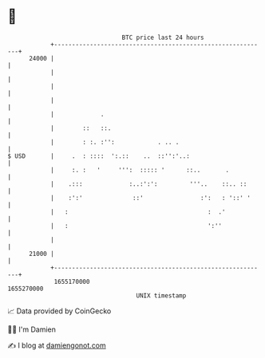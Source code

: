 * 👋

#+begin_example
                                   BTC price last 24 hours                    
               +------------------------------------------------------------+ 
         24000 |                                                            | 
               |                                                            | 
               |                                                            | 
               |                                                            | 
               |             .                                              | 
               |        ::   ::.                                            | 
               |        : :. :'':            . .. .                         | 
   $ USD       |     .  : ::::  ':.::    ..  ::'':'..:                      | 
               |     :. :   '     ''':  ::::: '      ::..       .           | 
               |    .:::             :..:':':         '''..    ::.. ::      | 
               |    :':'              ::'                :':   : '::' '     | 
               |   :                                       :  .'            | 
               |   :                                       ':''             | 
               |                                                            | 
         21000 |                                                            | 
               +------------------------------------------------------------+ 
                1655170000                                        1655270000  
                                       UNIX timestamp                         
#+end_example
📈 Data provided by CoinGecko

🧑‍💻 I'm Damien

✍️ I blog at [[https://www.damiengonot.com][damiengonot.com]]

